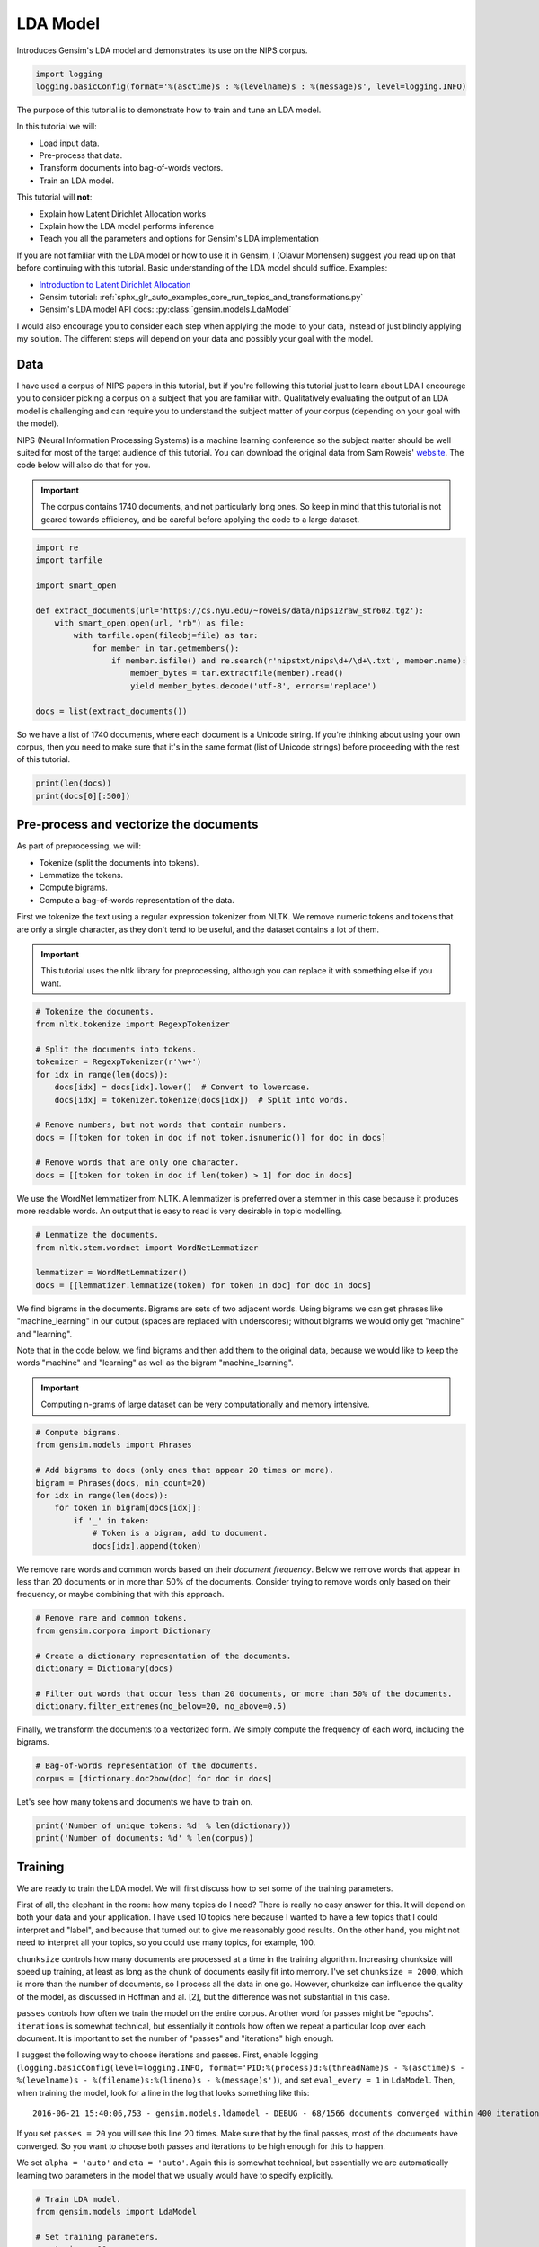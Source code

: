 
.. DO NOT EDIT.
.. THIS FILE WAS AUTOMATICALLY GENERATED BY SPHINX-GALLERY.
.. TO MAKE CHANGES, EDIT THE SOURCE PYTHON FILE:
.. "auto_examples/tutorials/run_lda.py"
.. LINE NUMBERS ARE GIVEN BELOW.

.. only:: html

    .. note::
        :class: sphx-glr-download-link-note

        Click :ref:`here <sphx_glr_download_auto_examples_tutorials_run_lda.py>`
        to download the full example code

.. rst-class:: sphx-glr-example-title

.. _sphx_glr_auto_examples_tutorials_run_lda.py:


LDA Model
=========

Introduces Gensim's LDA model and demonstrates its use on the NIPS corpus.

.. GENERATED FROM PYTHON SOURCE LINES 8-12

.. code-block:: default


    import logging
    logging.basicConfig(format='%(asctime)s : %(levelname)s : %(message)s', level=logging.INFO)








.. GENERATED FROM PYTHON SOURCE LINES 13-60

The purpose of this tutorial is to demonstrate how to train and tune an LDA model.

In this tutorial we will:

* Load input data.
* Pre-process that data.
* Transform documents into bag-of-words vectors.
* Train an LDA model.

This tutorial will **not**:

* Explain how Latent Dirichlet Allocation works
* Explain how the LDA model performs inference
* Teach you all the parameters and options for Gensim's LDA implementation

If you are not familiar with the LDA model or how to use it in Gensim, I (Olavur Mortensen)
suggest you read up on that before continuing with this tutorial. Basic
understanding of the LDA model should suffice. Examples:

* `Introduction to Latent Dirichlet Allocation <http://blog.echen.me/2011/08/22/introduction-to-latent-dirichlet-allocation>`_
* Gensim tutorial: :ref:`sphx_glr_auto_examples_core_run_topics_and_transformations.py`
* Gensim's LDA model API docs: :py:class:`gensim.models.LdaModel`

I would also encourage you to consider each step when applying the model to
your data, instead of just blindly applying my solution. The different steps
will depend on your data and possibly your goal with the model.

Data
----

I have used a corpus of NIPS papers in this tutorial, but if you're following
this tutorial just to learn about LDA I encourage you to consider picking a
corpus on a subject that you are familiar with. Qualitatively evaluating the
output of an LDA model is challenging and can require you to understand the
subject matter of your corpus (depending on your goal with the model).

NIPS (Neural Information Processing Systems) is a machine learning conference
so the subject matter should be well suited for most of the target audience
of this tutorial.  You can download the original data from Sam Roweis'
`website <http://www.cs.nyu.edu/~roweis/data.html>`_.  The code below will
also do that for you.

.. Important::
    The corpus contains 1740 documents, and not particularly long ones.
    So keep in mind that this tutorial is not geared towards efficiency, and be
    careful before applying the code to a large dataset.


.. GENERATED FROM PYTHON SOURCE LINES 60-78

.. code-block:: default


    import re
    import tarfile

    import smart_open

    def extract_documents(url='https://cs.nyu.edu/~roweis/data/nips12raw_str602.tgz'):
        with smart_open.open(url, "rb") as file:
            with tarfile.open(fileobj=file) as tar:
                for member in tar.getmembers():
                    if member.isfile() and re.search(r'nipstxt/nips\d+/\d+\.txt', member.name):
                        member_bytes = tar.extractfile(member).read()
                        yield member_bytes.decode('utf-8', errors='replace')

    docs = list(extract_documents())








.. GENERATED FROM PYTHON SOURCE LINES 79-84

So we have a list of 1740 documents, where each document is a Unicode string.
If you're thinking about using your own corpus, then you need to make sure
that it's in the same format (list of Unicode strings) before proceeding
with the rest of this tutorial.


.. GENERATED FROM PYTHON SOURCE LINES 84-87

.. code-block:: default

    print(len(docs))
    print(docs[0][:500])





.. rst-class:: sphx-glr-script-out

 Out:

 .. code-block:: none

    1740
    387 
    Neural Net and Traditional Classifiers  
    William Y. Huang and Richard P. Lippmann 
    MIT Lincoln Laboratory 
    Lexington, MA 02173, USA 
    Abstract
    Previous work on nets with continuous-valued inputs led to generative 
    procedures to construct convex decision regions with two-layer percepttons (one hidden 
    layer) and arbitrary decision regions with three-layer percepttons (two hidden layers). 
    Here we demonstrate that two-layer perceptton classifiers trained with back propagation 
    can form both c




.. GENERATED FROM PYTHON SOURCE LINES 88-107

Pre-process and vectorize the documents
---------------------------------------

As part of preprocessing, we will:

* Tokenize (split the documents into tokens).
* Lemmatize the tokens.
* Compute bigrams.
* Compute a bag-of-words representation of the data.

First we tokenize the text using a regular expression tokenizer from NLTK. We
remove numeric tokens and tokens that are only a single character, as they
don't tend to be useful, and the dataset contains a lot of them.

.. Important::

   This tutorial uses the nltk library for preprocessing, although you can
   replace it with something else if you want.


.. GENERATED FROM PYTHON SOURCE LINES 107-123

.. code-block:: default


    # Tokenize the documents.
    from nltk.tokenize import RegexpTokenizer

    # Split the documents into tokens.
    tokenizer = RegexpTokenizer(r'\w+')
    for idx in range(len(docs)):
        docs[idx] = docs[idx].lower()  # Convert to lowercase.
        docs[idx] = tokenizer.tokenize(docs[idx])  # Split into words.

    # Remove numbers, but not words that contain numbers.
    docs = [[token for token in doc if not token.isnumeric()] for doc in docs]

    # Remove words that are only one character.
    docs = [[token for token in doc if len(token) > 1] for doc in docs]





.. rst-class:: sphx-glr-script-out

 Out:

 .. code-block:: none

    /home/jonaschn/.pyenv/versions/anaconda3-5.3.1/lib/python3.7/site-packages/sklearn/feature_extraction/image.py:167: DeprecationWarning: `np.int` is a deprecated alias for the builtin `int`. To silence this warning, use `int` by itself. Doing this will not modify any behavior and is safe. When replacing `np.int`, you may wish to use e.g. `np.int64` or `np.int32` to specify the precision. If you wish to review your current use, check the release note link for additional information.
    Deprecated in NumPy 1.20; for more details and guidance: https://numpy.org/devdocs/release/1.20.0-notes.html#deprecations
      dtype=np.int):
    /home/jonaschn/.pyenv/versions/anaconda3-5.3.1/lib/python3.7/site-packages/sklearn/linear_model/least_angle.py:35: DeprecationWarning: `np.float` is a deprecated alias for the builtin `float`. To silence this warning, use `float` by itself. Doing this will not modify any behavior and is safe. If you specifically wanted the numpy scalar type, use `np.float64` here.
    Deprecated in NumPy 1.20; for more details and guidance: https://numpy.org/devdocs/release/1.20.0-notes.html#deprecations
      eps=np.finfo(np.float).eps,
    /home/jonaschn/.pyenv/versions/anaconda3-5.3.1/lib/python3.7/site-packages/sklearn/linear_model/least_angle.py:597: DeprecationWarning: `np.float` is a deprecated alias for the builtin `float`. To silence this warning, use `float` by itself. Doing this will not modify any behavior and is safe. If you specifically wanted the numpy scalar type, use `np.float64` here.
    Deprecated in NumPy 1.20; for more details and guidance: https://numpy.org/devdocs/release/1.20.0-notes.html#deprecations
      eps=np.finfo(np.float).eps, copy_X=True, fit_path=True,
    /home/jonaschn/.pyenv/versions/anaconda3-5.3.1/lib/python3.7/site-packages/sklearn/linear_model/least_angle.py:836: DeprecationWarning: `np.float` is a deprecated alias for the builtin `float`. To silence this warning, use `float` by itself. Doing this will not modify any behavior and is safe. If you specifically wanted the numpy scalar type, use `np.float64` here.
    Deprecated in NumPy 1.20; for more details and guidance: https://numpy.org/devdocs/release/1.20.0-notes.html#deprecations
      eps=np.finfo(np.float).eps, copy_X=True, fit_path=True,
    /home/jonaschn/.pyenv/versions/anaconda3-5.3.1/lib/python3.7/site-packages/sklearn/linear_model/least_angle.py:862: DeprecationWarning: `np.float` is a deprecated alias for the builtin `float`. To silence this warning, use `float` by itself. Doing this will not modify any behavior and is safe. If you specifically wanted the numpy scalar type, use `np.float64` here.
    Deprecated in NumPy 1.20; for more details and guidance: https://numpy.org/devdocs/release/1.20.0-notes.html#deprecations
      eps=np.finfo(np.float).eps, positive=False):
    /home/jonaschn/.pyenv/versions/anaconda3-5.3.1/lib/python3.7/site-packages/sklearn/linear_model/least_angle.py:1074: DeprecationWarning: `np.float` is a deprecated alias for the builtin `float`. To silence this warning, use `float` by itself. Doing this will not modify any behavior and is safe. If you specifically wanted the numpy scalar type, use `np.float64` here.
    Deprecated in NumPy 1.20; for more details and guidance: https://numpy.org/devdocs/release/1.20.0-notes.html#deprecations
      max_n_alphas=1000, n_jobs=1, eps=np.finfo(np.float).eps,
    /home/jonaschn/.pyenv/versions/anaconda3-5.3.1/lib/python3.7/site-packages/sklearn/linear_model/least_angle.py:1306: DeprecationWarning: `np.float` is a deprecated alias for the builtin `float`. To silence this warning, use `float` by itself. Doing this will not modify any behavior and is safe. If you specifically wanted the numpy scalar type, use `np.float64` here.
    Deprecated in NumPy 1.20; for more details and guidance: https://numpy.org/devdocs/release/1.20.0-notes.html#deprecations
      max_n_alphas=1000, n_jobs=1, eps=np.finfo(np.float).eps,
    /home/jonaschn/.pyenv/versions/anaconda3-5.3.1/lib/python3.7/site-packages/sklearn/linear_model/least_angle.py:1442: DeprecationWarning: `np.float` is a deprecated alias for the builtin `float`. To silence this warning, use `float` by itself. Doing this will not modify any behavior and is safe. If you specifically wanted the numpy scalar type, use `np.float64` here.
    Deprecated in NumPy 1.20; for more details and guidance: https://numpy.org/devdocs/release/1.20.0-notes.html#deprecations
      eps=np.finfo(np.float).eps, copy_X=True, positive=False):
    /home/jonaschn/.pyenv/versions/anaconda3-5.3.1/lib/python3.7/site-packages/sklearn/linear_model/randomized_l1.py:152: DeprecationWarning: `np.float` is a deprecated alias for the builtin `float`. To silence this warning, use `float` by itself. Doing this will not modify any behavior and is safe. If you specifically wanted the numpy scalar type, use `np.float64` here.
    Deprecated in NumPy 1.20; for more details and guidance: https://numpy.org/devdocs/release/1.20.0-notes.html#deprecations
      precompute=False, eps=np.finfo(np.float).eps,
    /home/jonaschn/.pyenv/versions/anaconda3-5.3.1/lib/python3.7/site-packages/sklearn/linear_model/randomized_l1.py:318: DeprecationWarning: `np.float` is a deprecated alias for the builtin `float`. To silence this warning, use `float` by itself. Doing this will not modify any behavior and is safe. If you specifically wanted the numpy scalar type, use `np.float64` here.
    Deprecated in NumPy 1.20; for more details and guidance: https://numpy.org/devdocs/release/1.20.0-notes.html#deprecations
      eps=np.finfo(np.float).eps, random_state=None,
    /home/jonaschn/.pyenv/versions/anaconda3-5.3.1/lib/python3.7/site-packages/sklearn/linear_model/randomized_l1.py:575: DeprecationWarning: `np.float` is a deprecated alias for the builtin `float`. To silence this warning, use `float` by itself. Doing this will not modify any behavior and is safe. If you specifically wanted the numpy scalar type, use `np.float64` here.
    Deprecated in NumPy 1.20; for more details and guidance: https://numpy.org/devdocs/release/1.20.0-notes.html#deprecations
      eps=4 * np.finfo(np.float).eps, n_jobs=1,




.. GENERATED FROM PYTHON SOURCE LINES 124-128

We use the WordNet lemmatizer from NLTK. A lemmatizer is preferred over a
stemmer in this case because it produces more readable words. An output that is
easy to read is very desirable in topic modelling.


.. GENERATED FROM PYTHON SOURCE LINES 128-135

.. code-block:: default


    # Lemmatize the documents.
    from nltk.stem.wordnet import WordNetLemmatizer

    lemmatizer = WordNetLemmatizer()
    docs = [[lemmatizer.lemmatize(token) for token in doc] for doc in docs]








.. GENERATED FROM PYTHON SOURCE LINES 136-149

We find bigrams in the documents. Bigrams are sets of two adjacent words.
Using bigrams we can get phrases like "machine_learning" in our output
(spaces are replaced with underscores); without bigrams we would only get
"machine" and "learning".

Note that in the code below, we find bigrams and then add them to the
original data, because we would like to keep the words "machine" and
"learning" as well as the bigram "machine_learning".

.. Important::
    Computing n-grams of large dataset can be very computationally
    and memory intensive.


.. GENERATED FROM PYTHON SOURCE LINES 149-162

.. code-block:: default



    # Compute bigrams.
    from gensim.models import Phrases

    # Add bigrams to docs (only ones that appear 20 times or more).
    bigram = Phrases(docs, min_count=20)
    for idx in range(len(docs)):
        for token in bigram[docs[idx]]:
            if '_' in token:
                # Token is a bigram, add to document.
                docs[idx].append(token)





.. rst-class:: sphx-glr-script-out

 Out:

 .. code-block:: none

    /home/jonaschn/Projects/gensim/gensim/similarities/__init__.py:11: UserWarning: The gensim.similarities.levenshtein submodule is disabled, because the optional Levenshtein package <https://pypi.org/project/python-Levenshtein/> is unavailable. Install Levenhstein (e.g. `pip install python-Levenshtein`) to suppress this warning.
      "The gensim.similarities.levenshtein submodule is disabled, because the optional "
    2021-03-19 14:09:53,817 : INFO : collecting all words and their counts
    2021-03-19 14:09:53,817 : INFO : PROGRESS: at sentence #0, processed 0 words and 0 word types
    2021-03-19 14:09:59,172 : INFO : collected 1120198 token types (unigram + bigrams) from a corpus of 4629808 words and 1740 sentences
    2021-03-19 14:09:59,172 : INFO : merged Phrases<1120198 vocab, min_count=20, threshold=10.0, max_vocab_size=40000000>
    2021-03-19 14:09:59,190 : INFO : Phrases lifecycle event {'msg': 'built Phrases<1120198 vocab, min_count=20, threshold=10.0, max_vocab_size=40000000> in 5.36s', 'datetime': '2021-03-19T14:09:59.189253', 'gensim': '4.0.0.rc1', 'python': '3.7.0 (default, Jun 28 2018, 13:15:42) \n[GCC 7.2.0]', 'platform': 'Linux-4.15.0-136-generic-x86_64-with-debian-buster-sid', 'event': 'created'}




.. GENERATED FROM PYTHON SOURCE LINES 163-168

We remove rare words and common words based on their *document frequency*.
Below we remove words that appear in less than 20 documents or in more than
50% of the documents. Consider trying to remove words only based on their
frequency, or maybe combining that with this approach.


.. GENERATED FROM PYTHON SOURCE LINES 168-178

.. code-block:: default


    # Remove rare and common tokens.
    from gensim.corpora import Dictionary

    # Create a dictionary representation of the documents.
    dictionary = Dictionary(docs)

    # Filter out words that occur less than 20 documents, or more than 50% of the documents.
    dictionary.filter_extremes(no_below=20, no_above=0.5)





.. rst-class:: sphx-glr-script-out

 Out:

 .. code-block:: none

    2021-03-19 14:10:07,280 : INFO : adding document #0 to Dictionary(0 unique tokens: [])
    2021-03-19 14:10:09,906 : INFO : built Dictionary(79429 unique tokens: ['1ooooo', '1st', '25oo', '2o00', '4ooo']...) from 1740 documents (total 4953968 corpus positions)
    2021-03-19 14:10:09,906 : INFO : Dictionary lifecycle event {'msg': "built Dictionary(79429 unique tokens: ['1ooooo', '1st', '25oo', '2o00', '4ooo']...) from 1740 documents (total 4953968 corpus positions)", 'datetime': '2021-03-19T14:10:09.906597', 'gensim': '4.0.0.rc1', 'python': '3.7.0 (default, Jun 28 2018, 13:15:42) \n[GCC 7.2.0]', 'platform': 'Linux-4.15.0-136-generic-x86_64-with-debian-buster-sid', 'event': 'created'}
    2021-03-19 14:10:10,101 : INFO : discarding 70785 tokens: [('1ooooo', 1), ('25oo', 2), ('2o00', 6), ('4ooo', 2), ('64k', 6), ('a', 1740), ('aaditional', 1), ('above', 1114), ('abstract', 1740), ('acase', 1)]...
    2021-03-19 14:10:10,102 : INFO : keeping 8644 tokens which were in no less than 20 and no more than 870 (=50.0%) documents
    2021-03-19 14:10:10,128 : INFO : resulting dictionary: Dictionary(8644 unique tokens: ['1st', '5oo', '7th', 'a2', 'a_well']...)




.. GENERATED FROM PYTHON SOURCE LINES 179-182

Finally, we transform the documents to a vectorized form. We simply compute
the frequency of each word, including the bigrams.


.. GENERATED FROM PYTHON SOURCE LINES 182-186

.. code-block:: default


    # Bag-of-words representation of the documents.
    corpus = [dictionary.doc2bow(doc) for doc in docs]








.. GENERATED FROM PYTHON SOURCE LINES 187-189

Let's see how many tokens and documents we have to train on.


.. GENERATED FROM PYTHON SOURCE LINES 189-193

.. code-block:: default


    print('Number of unique tokens: %d' % len(dictionary))
    print('Number of documents: %d' % len(corpus))





.. rst-class:: sphx-glr-script-out

 Out:

 .. code-block:: none

    Number of unique tokens: 8644
    Number of documents: 1740




.. GENERATED FROM PYTHON SOURCE LINES 194-236

Training
--------

We are ready to train the LDA model. We will first discuss how to set some of
the training parameters.

First of all, the elephant in the room: how many topics do I need?
There is really no easy answer for this. It will depend on both your
data and your application. I have used 10 topics here because I wanted
to have a few topics that I could interpret and "label", and because that
turned out to give me reasonably good results. On the other hand, you might
not need to interpret all your topics, so you could use many topics,
for example, 100.

``chunksize`` controls how many documents are processed at a time in the
training algorithm. Increasing chunksize will speed up training, at least as
long as the chunk of documents easily fit into memory. I've set ``chunksize =
2000``, which is more than the number of documents, so I process all the
data in one go. However, chunksize can influence the quality of the model, as
discussed in Hoffman and al. [2], but the difference was not
substantial in this case.

``passes`` controls how often we train the model on the entire corpus.
Another word for passes might be "epochs". ``iterations`` is somewhat
technical, but essentially it controls how often we repeat a particular loop
over each document. It is important to set the number of "passes" and
"iterations" high enough.

I suggest the following way to choose iterations and passes. First, enable
logging (``logging.basicConfig(level=logging.INFO, format='PID:%(process)d:%(threadName)s -
%(asctime)s - %(levelname)s - %(filename)s:%(lineno)s - %(message)s')``), and set ``eval_every = 1``
in ``LdaModel``. Then, when training the model, look for a line in the log that
looks something like this::

   2016-06-21 15:40:06,753 - gensim.models.ldamodel - DEBUG - 68/1566 documents converged within 400 iterations

If you set ``passes = 20`` you will see this line 20 times. Make sure that by
the final passes, most of the documents have converged. So you want to choose
both passes and iterations to be high enough for this to happen.

We set ``alpha = 'auto'`` and ``eta = 'auto'``. Again this is somewhat
technical, but essentially we are automatically learning two parameters in
the model that we usually would have to specify explicitly.


.. GENERATED FROM PYTHON SOURCE LINES 236-264

.. code-block:: default



    # Train LDA model.
    from gensim.models import LdaModel

    # Set training parameters.
    num_topics = 10
    chunksize = 2000
    passes = 20
    iterations = 400
    eval_every = None  # Don't evaluate model perplexity, takes too much time.

    # Make an index to word dictionary.
    temp = dictionary[0]  # This is only to "load" the dictionary.
    id2word = dictionary.id2token

    model = LdaModel(
        corpus=corpus,
        id2word=id2word,
        chunksize=chunksize,
        alpha='auto',
        eta='auto',
        iterations=iterations,
        num_topics=num_topics,
        passes=passes,
        eval_every=eval_every
    )





.. rst-class:: sphx-glr-script-out

 Out:

 .. code-block:: none

    2021-03-19 14:10:12,273 : INFO : using autotuned alpha, starting with [0.1, 0.1, 0.1, 0.1, 0.1, 0.1, 0.1, 0.1, 0.1, 0.1]
    2021-03-19 14:10:12,278 : INFO : using serial LDA version on this node
    2021-03-19 14:10:12,478 : INFO : running online (multi-pass) LDA training, 10 topics, 20 passes over the supplied corpus of 1740 documents, updating model once every 1740 documents, evaluating perplexity every 0 documents, iterating 400x with a convergence threshold of 0.001000
    2021-03-19 14:10:12,482 : INFO : PROGRESS: pass 0, at document #1740/1740
    2021-03-19 14:10:27,000 : INFO : optimized alpha [0.06386429, 0.07352975, 0.10417274, 0.09618805, 0.09326739, 0.07658379, 0.05232423, 0.09257348, 0.05156824, 0.064680815]
    2021-03-19 14:10:27,050 : INFO : topic #8 (0.052): 0.004*"layer" + 0.004*"action" + 0.003*"generalization" + 0.003*"image" + 0.002*"dynamic" + 0.002*"sample" + 0.002*"optimal" + 0.002*"matrix" + 0.002*"net" + 0.002*"classifier"
    2021-03-19 14:10:27,051 : INFO : topic #6 (0.052): 0.006*"image" + 0.005*"hidden" + 0.004*"recognition" + 0.003*"component" + 0.003*"field" + 0.003*"dynamic" + 0.002*"map" + 0.002*"solution" + 0.002*"net" + 0.002*"generalization"
    2021-03-19 14:10:27,051 : INFO : topic #4 (0.093): 0.004*"class" + 0.003*"rule" + 0.003*"hidden" + 0.003*"neuron" + 0.003*"layer" + 0.003*"field" + 0.002*"noise" + 0.002*"net" + 0.002*"image" + 0.002*"node"
    2021-03-19 14:10:27,051 : INFO : topic #3 (0.096): 0.006*"image" + 0.003*"gaussian" + 0.003*"layer" + 0.003*"neuron" + 0.003*"field" + 0.003*"matrix" + 0.003*"circuit" + 0.003*"class" + 0.002*"threshold" + 0.002*"recognition"
    2021-03-19 14:10:27,051 : INFO : topic #2 (0.104): 0.005*"neuron" + 0.004*"image" + 0.004*"control" + 0.004*"layer" + 0.004*"hidden" + 0.003*"recognition" + 0.003*"object" + 0.003*"signal" + 0.003*"response" + 0.003*"class"
    2021-03-19 14:10:27,051 : INFO : topic diff=1.190941, rho=1.000000
    2021-03-19 14:10:27,063 : INFO : PROGRESS: pass 1, at document #1740/1740
    2021-03-19 14:10:36,200 : INFO : optimized alpha [0.05691391, 0.05848132, 0.0764488, 0.07592632, 0.07411411, 0.06465285, 0.046124753, 0.06826302, 0.043833494, 0.05291034]
    2021-03-19 14:10:36,207 : INFO : topic #8 (0.044): 0.007*"action" + 0.004*"robot" + 0.004*"control" + 0.003*"optimal" + 0.003*"policy" + 0.003*"reinforcement" + 0.003*"generalization" + 0.003*"dynamic" + 0.003*"layer" + 0.003*"trajectory"
    2021-03-19 14:10:36,207 : INFO : topic #6 (0.046): 0.007*"image" + 0.007*"hidden" + 0.005*"recognition" + 0.003*"hidden_unit" + 0.003*"energy" + 0.003*"component" + 0.003*"map" + 0.003*"generalization" + 0.003*"net" + 0.003*"layer"
    2021-03-19 14:10:36,207 : INFO : topic #4 (0.074): 0.005*"class" + 0.004*"rule" + 0.003*"hidden" + 0.003*"layer" + 0.003*"net" + 0.003*"classifier" + 0.002*"node" + 0.002*"word" + 0.002*"context" + 0.002*"architecture"
    2021-03-19 14:10:36,207 : INFO : topic #3 (0.076): 0.007*"image" + 0.004*"circuit" + 0.003*"layer" + 0.003*"field" + 0.003*"analog" + 0.003*"chip" + 0.003*"threshold" + 0.003*"gaussian" + 0.003*"class" + 0.003*"matrix"
    2021-03-19 14:10:36,208 : INFO : topic #2 (0.076): 0.005*"control" + 0.005*"recognition" + 0.005*"image" + 0.005*"object" + 0.004*"speech" + 0.004*"layer" + 0.004*"signal" + 0.004*"neuron" + 0.004*"hidden" + 0.003*"word"
    2021-03-19 14:10:36,208 : INFO : topic diff=0.297702, rho=0.577350
    2021-03-19 14:10:36,218 : INFO : PROGRESS: pass 2, at document #1740/1740
    2021-03-19 14:10:43,026 : INFO : optimized alpha [0.05407287, 0.051192053, 0.06480061, 0.06461501, 0.06359977, 0.05890888, 0.042885136, 0.056735355, 0.039943077, 0.04743726]
    2021-03-19 14:10:43,033 : INFO : topic #8 (0.040): 0.008*"action" + 0.006*"control" + 0.005*"robot" + 0.005*"reinforcement" + 0.005*"policy" + 0.004*"optimal" + 0.004*"dynamic" + 0.003*"trajectory" + 0.003*"reinforcement_learning" + 0.003*"controller"
    2021-03-19 14:10:43,033 : INFO : topic #6 (0.043): 0.008*"image" + 0.008*"hidden" + 0.005*"recognition" + 0.004*"hidden_unit" + 0.003*"energy" + 0.003*"layer" + 0.003*"net" + 0.003*"generalization" + 0.003*"map" + 0.003*"solution"
    2021-03-19 14:10:43,034 : INFO : topic #4 (0.064): 0.005*"class" + 0.004*"rule" + 0.004*"hidden" + 0.004*"layer" + 0.003*"net" + 0.003*"classifier" + 0.003*"node" + 0.003*"word" + 0.003*"context" + 0.002*"architecture"
    2021-03-19 14:10:43,034 : INFO : topic #3 (0.065): 0.008*"image" + 0.004*"circuit" + 0.004*"chip" + 0.004*"analog" + 0.004*"threshold" + 0.004*"layer" + 0.003*"field" + 0.003*"node" + 0.003*"class" + 0.003*"net"
    2021-03-19 14:10:43,034 : INFO : topic #2 (0.065): 0.006*"recognition" + 0.006*"speech" + 0.005*"control" + 0.005*"object" + 0.005*"image" + 0.005*"layer" + 0.005*"signal" + 0.004*"word" + 0.004*"hidden" + 0.003*"classification"
    2021-03-19 14:10:43,034 : INFO : topic diff=0.256329, rho=0.500000
    2021-03-19 14:10:43,044 : INFO : PROGRESS: pass 3, at document #1740/1740
    2021-03-19 14:10:48,846 : INFO : optimized alpha [0.053115886, 0.046841364, 0.05838778, 0.05814584, 0.05758646, 0.05547897, 0.040862918, 0.05055692, 0.037515096, 0.044183854]
    2021-03-19 14:10:48,853 : INFO : topic #8 (0.038): 0.010*"action" + 0.008*"control" + 0.006*"reinforcement" + 0.006*"robot" + 0.005*"policy" + 0.005*"optimal" + 0.004*"controller" + 0.004*"dynamic" + 0.004*"reinforcement_learning" + 0.004*"trajectory"
    2021-03-19 14:10:48,853 : INFO : topic #6 (0.041): 0.009*"hidden" + 0.008*"image" + 0.006*"recognition" + 0.004*"hidden_unit" + 0.004*"layer" + 0.004*"energy" + 0.003*"net" + 0.003*"generalization" + 0.003*"field" + 0.003*"map"
    2021-03-19 14:10:48,853 : INFO : topic #4 (0.058): 0.005*"class" + 0.005*"hidden" + 0.004*"rule" + 0.004*"layer" + 0.004*"net" + 0.004*"classifier" + 0.003*"node" + 0.003*"propagation" + 0.003*"architecture" + 0.003*"context"
    2021-03-19 14:10:48,854 : INFO : topic #3 (0.058): 0.009*"image" + 0.005*"chip" + 0.005*"circuit" + 0.005*"analog" + 0.004*"threshold" + 0.004*"layer" + 0.003*"field" + 0.003*"bit" + 0.003*"node" + 0.003*"net"
    2021-03-19 14:10:48,854 : INFO : topic #2 (0.058): 0.007*"recognition" + 0.007*"speech" + 0.006*"object" + 0.006*"image" + 0.005*"word" + 0.005*"layer" + 0.005*"control" + 0.005*"signal" + 0.004*"hidden" + 0.003*"face"
    2021-03-19 14:10:48,854 : INFO : topic diff=0.230126, rho=0.447214
    2021-03-19 14:10:48,864 : INFO : PROGRESS: pass 4, at document #1740/1740
    2021-03-19 14:10:54,097 : INFO : optimized alpha [0.052869715, 0.044183813, 0.0546517, 0.054109406, 0.053801704, 0.053375203, 0.0394719, 0.04672288, 0.035995413, 0.04192354]
    2021-03-19 14:10:54,105 : INFO : topic #8 (0.036): 0.010*"action" + 0.010*"control" + 0.007*"reinforcement" + 0.006*"robot" + 0.006*"policy" + 0.005*"optimal" + 0.005*"controller" + 0.005*"dynamic" + 0.004*"reinforcement_learning" + 0.004*"trajectory"
    2021-03-19 14:10:54,105 : INFO : topic #6 (0.039): 0.009*"hidden" + 0.008*"image" + 0.006*"recognition" + 0.005*"hidden_unit" + 0.004*"layer" + 0.004*"energy" + 0.003*"net" + 0.003*"digit" + 0.003*"field" + 0.003*"generalization"
    2021-03-19 14:10:54,105 : INFO : topic #4 (0.054): 0.005*"class" + 0.005*"hidden" + 0.005*"rule" + 0.005*"net" + 0.005*"layer" + 0.004*"classifier" + 0.004*"node" + 0.003*"propagation" + 0.003*"architecture" + 0.003*"sequence"
    2021-03-19 14:10:54,106 : INFO : topic #3 (0.054): 0.009*"image" + 0.006*"chip" + 0.006*"circuit" + 0.006*"analog" + 0.004*"threshold" + 0.004*"layer" + 0.003*"field" + 0.003*"bit" + 0.003*"node" + 0.003*"net"
    2021-03-19 14:10:54,106 : INFO : topic #2 (0.055): 0.008*"recognition" + 0.008*"speech" + 0.007*"object" + 0.006*"word" + 0.006*"image" + 0.005*"layer" + 0.005*"signal" + 0.005*"control" + 0.004*"hidden" + 0.004*"face"
    2021-03-19 14:10:54,106 : INFO : topic diff=0.214075, rho=0.408248
    2021-03-19 14:10:54,116 : INFO : PROGRESS: pass 5, at document #1740/1740
    2021-03-19 14:10:59,195 : INFO : optimized alpha [0.05290075, 0.042460088, 0.052235015, 0.051339325, 0.05138389, 0.05190376, 0.038578223, 0.044312876, 0.035001513, 0.040355477]
    2021-03-19 14:10:59,202 : INFO : topic #8 (0.035): 0.011*"control" + 0.011*"action" + 0.007*"reinforcement" + 0.006*"policy" + 0.006*"robot" + 0.005*"controller" + 0.005*"optimal" + 0.005*"dynamic" + 0.005*"reinforcement_learning" + 0.005*"trajectory"
    2021-03-19 14:10:59,202 : INFO : topic #6 (0.039): 0.010*"hidden" + 0.008*"image" + 0.006*"recognition" + 0.005*"hidden_unit" + 0.005*"layer" + 0.004*"energy" + 0.004*"digit" + 0.004*"character" + 0.004*"net" + 0.003*"field"
    2021-03-19 14:10:59,203 : INFO : topic #5 (0.052): 0.021*"neuron" + 0.012*"cell" + 0.007*"response" + 0.007*"spike" + 0.006*"synaptic" + 0.006*"stimulus" + 0.005*"activity" + 0.005*"firing" + 0.005*"signal" + 0.004*"memory"
    2021-03-19 14:10:59,203 : INFO : topic #2 (0.052): 0.009*"recognition" + 0.008*"speech" + 0.007*"object" + 0.007*"word" + 0.006*"image" + 0.006*"signal" + 0.005*"layer" + 0.004*"hidden" + 0.004*"control" + 0.004*"face"
    2021-03-19 14:10:59,203 : INFO : topic #0 (0.053): 0.005*"gaussian" + 0.005*"noise" + 0.005*"matrix" + 0.005*"hidden" + 0.004*"approximation" + 0.004*"sample" + 0.004*"estimate" + 0.004*"variance" + 0.004*"bayesian" + 0.003*"prior"
    2021-03-19 14:10:59,203 : INFO : topic diff=0.202368, rho=0.377964
    2021-03-19 14:10:59,214 : INFO : PROGRESS: pass 6, at document #1740/1740
    2021-03-19 14:11:04,013 : INFO : optimized alpha [0.053310633, 0.041254587, 0.050613035, 0.04936813, 0.049790192, 0.05083673, 0.038025398, 0.042830754, 0.034370847, 0.039269455]
    2021-03-19 14:11:04,020 : INFO : topic #8 (0.034): 0.012*"control" + 0.011*"action" + 0.008*"reinforcement" + 0.007*"policy" + 0.006*"robot" + 0.006*"controller" + 0.005*"optimal" + 0.005*"dynamic" + 0.005*"trajectory" + 0.005*"reinforcement_learning"
    2021-03-19 14:11:04,020 : INFO : topic #6 (0.038): 0.010*"hidden" + 0.009*"image" + 0.006*"recognition" + 0.005*"hidden_unit" + 0.005*"layer" + 0.004*"energy" + 0.004*"character" + 0.004*"digit" + 0.004*"net" + 0.004*"field"
    2021-03-19 14:11:04,021 : INFO : topic #2 (0.051): 0.010*"recognition" + 0.009*"speech" + 0.007*"word" + 0.007*"object" + 0.007*"image" + 0.006*"signal" + 0.006*"layer" + 0.004*"hidden" + 0.004*"face" + 0.004*"classification"
    2021-03-19 14:11:04,021 : INFO : topic #5 (0.051): 0.021*"neuron" + 0.012*"cell" + 0.007*"response" + 0.007*"spike" + 0.006*"synaptic" + 0.006*"stimulus" + 0.006*"activity" + 0.005*"firing" + 0.005*"signal" + 0.004*"frequency"
    2021-03-19 14:11:04,021 : INFO : topic #0 (0.053): 0.006*"gaussian" + 0.005*"noise" + 0.005*"matrix" + 0.005*"hidden" + 0.004*"approximation" + 0.004*"estimate" + 0.004*"sample" + 0.004*"bayesian" + 0.004*"variance" + 0.004*"prior"
    2021-03-19 14:11:04,021 : INFO : topic diff=0.192693, rho=0.353553
    2021-03-19 14:11:04,032 : INFO : PROGRESS: pass 7, at document #1740/1740
    2021-03-19 14:11:08,718 : INFO : optimized alpha [0.053891532, 0.040544394, 0.049499568, 0.047873296, 0.04881682, 0.0500006, 0.037689965, 0.04181969, 0.03393164, 0.038607482]
    2021-03-19 14:11:08,725 : INFO : topic #8 (0.034): 0.013*"control" + 0.012*"action" + 0.008*"reinforcement" + 0.007*"policy" + 0.006*"robot" + 0.006*"controller" + 0.005*"dynamic" + 0.005*"optimal" + 0.005*"trajectory" + 0.005*"reinforcement_learning"
    2021-03-19 14:11:08,725 : INFO : topic #6 (0.038): 0.010*"hidden" + 0.009*"image" + 0.006*"recognition" + 0.005*"layer" + 0.005*"hidden_unit" + 0.005*"character" + 0.004*"energy" + 0.004*"digit" + 0.004*"net" + 0.004*"field"
    2021-03-19 14:11:08,726 : INFO : topic #2 (0.049): 0.011*"recognition" + 0.009*"speech" + 0.008*"word" + 0.007*"object" + 0.007*"image" + 0.006*"signal" + 0.006*"layer" + 0.004*"face" + 0.004*"hidden" + 0.004*"classification"
    2021-03-19 14:11:08,726 : INFO : topic #5 (0.050): 0.022*"neuron" + 0.012*"cell" + 0.007*"response" + 0.007*"spike" + 0.007*"synaptic" + 0.006*"stimulus" + 0.006*"activity" + 0.005*"firing" + 0.005*"signal" + 0.005*"frequency"
    2021-03-19 14:11:08,726 : INFO : topic #0 (0.054): 0.006*"gaussian" + 0.005*"noise" + 0.005*"matrix" + 0.004*"approximation" + 0.004*"hidden" + 0.004*"estimate" + 0.004*"sample" + 0.004*"bayesian" + 0.004*"variance" + 0.004*"prior"
    2021-03-19 14:11:08,726 : INFO : topic diff=0.183651, rho=0.333333
    2021-03-19 14:11:08,737 : INFO : PROGRESS: pass 8, at document #1740/1740
    2021-03-19 14:11:13,510 : INFO : optimized alpha [0.0545965, 0.040113404, 0.048812777, 0.0467447, 0.048271947, 0.049433745, 0.03755086, 0.04124074, 0.033623673, 0.038269136]
    2021-03-19 14:11:13,518 : INFO : topic #8 (0.034): 0.014*"control" + 0.012*"action" + 0.008*"reinforcement" + 0.007*"policy" + 0.006*"controller" + 0.006*"robot" + 0.006*"dynamic" + 0.006*"optimal" + 0.005*"trajectory" + 0.005*"reinforcement_learning"
    2021-03-19 14:11:13,518 : INFO : topic #6 (0.038): 0.010*"hidden" + 0.009*"image" + 0.006*"recognition" + 0.005*"layer" + 0.005*"hidden_unit" + 0.005*"character" + 0.004*"energy" + 0.004*"digit" + 0.004*"net" + 0.004*"field"
    2021-03-19 14:11:13,518 : INFO : topic #2 (0.049): 0.011*"recognition" + 0.009*"speech" + 0.008*"word" + 0.008*"object" + 0.007*"image" + 0.006*"signal" + 0.006*"layer" + 0.004*"face" + 0.004*"classification" + 0.004*"hidden"
    2021-03-19 14:11:13,518 : INFO : topic #5 (0.049): 0.022*"neuron" + 0.013*"cell" + 0.008*"response" + 0.007*"spike" + 0.007*"synaptic" + 0.006*"stimulus" + 0.006*"activity" + 0.006*"firing" + 0.005*"signal" + 0.005*"frequency"
    2021-03-19 14:11:13,519 : INFO : topic #0 (0.055): 0.006*"gaussian" + 0.005*"noise" + 0.005*"matrix" + 0.004*"approximation" + 0.004*"estimate" + 0.004*"hidden" + 0.004*"sample" + 0.004*"bayesian" + 0.004*"likelihood" + 0.004*"variance"
    2021-03-19 14:11:13,519 : INFO : topic diff=0.175043, rho=0.316228
    2021-03-19 14:11:13,530 : INFO : PROGRESS: pass 9, at document #1740/1740
    2021-03-19 14:11:18,487 : INFO : optimized alpha [0.055368014, 0.039957594, 0.048399936, 0.045934383, 0.04802085, 0.049097233, 0.037513737, 0.040929828, 0.0334422, 0.038141657]
    2021-03-19 14:11:18,495 : INFO : topic #8 (0.033): 0.014*"control" + 0.012*"action" + 0.008*"reinforcement" + 0.007*"policy" + 0.006*"controller" + 0.006*"robot" + 0.006*"dynamic" + 0.006*"optimal" + 0.005*"trajectory" + 0.005*"reinforcement_learning"
    2021-03-19 14:11:18,495 : INFO : topic #6 (0.038): 0.010*"hidden" + 0.009*"image" + 0.006*"layer" + 0.006*"recognition" + 0.005*"character" + 0.005*"hidden_unit" + 0.004*"digit" + 0.004*"energy" + 0.004*"field" + 0.004*"net"
    2021-03-19 14:11:18,496 : INFO : topic #2 (0.048): 0.012*"recognition" + 0.010*"speech" + 0.009*"word" + 0.008*"image" + 0.008*"object" + 0.006*"signal" + 0.006*"layer" + 0.004*"face" + 0.004*"classification" + 0.004*"trained"
    2021-03-19 14:11:18,496 : INFO : topic #5 (0.049): 0.022*"neuron" + 0.013*"cell" + 0.008*"spike" + 0.008*"response" + 0.007*"synaptic" + 0.006*"stimulus" + 0.006*"activity" + 0.006*"firing" + 0.005*"signal" + 0.005*"frequency"
    2021-03-19 14:11:18,496 : INFO : topic #0 (0.055): 0.006*"gaussian" + 0.005*"noise" + 0.005*"matrix" + 0.005*"estimate" + 0.005*"approximation" + 0.004*"hidden" + 0.004*"sample" + 0.004*"bayesian" + 0.004*"likelihood" + 0.004*"prior"
    2021-03-19 14:11:18,496 : INFO : topic diff=0.166410, rho=0.301511
    2021-03-19 14:11:18,507 : INFO : PROGRESS: pass 10, at document #1740/1740
    2021-03-19 14:11:23,641 : INFO : optimized alpha [0.056234606, 0.039904997, 0.04814231, 0.045396697, 0.048054837, 0.048870783, 0.037563145, 0.04080154, 0.03336996, 0.03815883]
    2021-03-19 14:11:23,650 : INFO : topic #8 (0.033): 0.015*"control" + 0.012*"action" + 0.008*"reinforcement" + 0.008*"policy" + 0.007*"controller" + 0.006*"robot" + 0.006*"dynamic" + 0.006*"optimal" + 0.005*"trajectory" + 0.005*"reinforcement_learning"
    2021-03-19 14:11:23,651 : INFO : topic #6 (0.038): 0.010*"hidden" + 0.009*"image" + 0.006*"layer" + 0.006*"character" + 0.005*"recognition" + 0.005*"hidden_unit" + 0.004*"digit" + 0.004*"energy" + 0.004*"field" + 0.004*"net"
    2021-03-19 14:11:23,651 : INFO : topic #2 (0.048): 0.012*"recognition" + 0.010*"speech" + 0.009*"word" + 0.008*"image" + 0.008*"object" + 0.006*"signal" + 0.006*"layer" + 0.005*"face" + 0.004*"classification" + 0.004*"trained"
    2021-03-19 14:11:23,651 : INFO : topic #5 (0.049): 0.023*"neuron" + 0.013*"cell" + 0.008*"spike" + 0.008*"response" + 0.007*"synaptic" + 0.006*"activity" + 0.006*"stimulus" + 0.006*"firing" + 0.005*"signal" + 0.005*"frequency"
    2021-03-19 14:11:23,651 : INFO : topic #0 (0.056): 0.006*"gaussian" + 0.005*"noise" + 0.005*"estimate" + 0.005*"matrix" + 0.005*"approximation" + 0.004*"bayesian" + 0.004*"likelihood" + 0.004*"sample" + 0.004*"hidden" + 0.004*"prior"
    2021-03-19 14:11:23,651 : INFO : topic diff=0.157726, rho=0.288675
    2021-03-19 14:11:23,663 : INFO : PROGRESS: pass 11, at document #1740/1740
    2021-03-19 14:11:28,247 : INFO : optimized alpha [0.05706192, 0.039978355, 0.04797657, 0.044978894, 0.048209604, 0.048704833, 0.03767563, 0.04074631, 0.033347335, 0.038310345]
    2021-03-19 14:11:28,255 : INFO : topic #8 (0.033): 0.015*"control" + 0.012*"action" + 0.008*"reinforcement" + 0.008*"policy" + 0.007*"controller" + 0.006*"robot" + 0.006*"dynamic" + 0.006*"optimal" + 0.006*"trajectory" + 0.005*"reinforcement_learning"
    2021-03-19 14:11:28,256 : INFO : topic #6 (0.038): 0.010*"hidden" + 0.009*"image" + 0.006*"layer" + 0.006*"character" + 0.005*"recognition" + 0.005*"hidden_unit" + 0.004*"digit" + 0.004*"energy" + 0.004*"field" + 0.004*"net"
    2021-03-19 14:11:28,256 : INFO : topic #4 (0.048): 0.008*"hidden" + 0.007*"net" + 0.006*"layer" + 0.006*"rule" + 0.005*"node" + 0.004*"classifier" + 0.004*"hidden_unit" + 0.004*"class" + 0.004*"propagation" + 0.004*"sequence"
    2021-03-19 14:11:28,256 : INFO : topic #5 (0.049): 0.023*"neuron" + 0.013*"cell" + 0.008*"spike" + 0.008*"response" + 0.007*"synaptic" + 0.006*"activity" + 0.006*"firing" + 0.006*"stimulus" + 0.005*"signal" + 0.005*"frequency"
    2021-03-19 14:11:28,256 : INFO : topic #0 (0.057): 0.006*"gaussian" + 0.006*"noise" + 0.005*"estimate" + 0.005*"matrix" + 0.005*"approximation" + 0.004*"likelihood" + 0.004*"bayesian" + 0.004*"prior" + 0.004*"sample" + 0.004*"hidden"
    2021-03-19 14:11:28,256 : INFO : topic diff=0.149091, rho=0.277350
    2021-03-19 14:11:28,268 : INFO : PROGRESS: pass 12, at document #1740/1740
    2021-03-19 14:11:32,844 : INFO : optimized alpha [0.057841934, 0.040147286, 0.047984846, 0.04466845, 0.048510514, 0.048608452, 0.037831437, 0.04078982, 0.03338453, 0.038538743]
    2021-03-19 14:11:32,852 : INFO : topic #8 (0.033): 0.015*"control" + 0.012*"action" + 0.008*"reinforcement" + 0.008*"policy" + 0.007*"controller" + 0.006*"dynamic" + 0.006*"robot" + 0.006*"optimal" + 0.006*"trajectory" + 0.005*"reinforcement_learning"
    2021-03-19 14:11:32,852 : INFO : topic #6 (0.038): 0.010*"hidden" + 0.009*"image" + 0.006*"layer" + 0.006*"character" + 0.005*"recognition" + 0.005*"hidden_unit" + 0.005*"digit" + 0.004*"energy" + 0.004*"attractor" + 0.004*"field"
    2021-03-19 14:11:32,853 : INFO : topic #4 (0.049): 0.008*"hidden" + 0.007*"net" + 0.006*"layer" + 0.006*"rule" + 0.005*"node" + 0.004*"hidden_unit" + 0.004*"classifier" + 0.004*"class" + 0.004*"propagation" + 0.004*"sequence"
    2021-03-19 14:11:32,853 : INFO : topic #5 (0.049): 0.023*"neuron" + 0.013*"cell" + 0.008*"spike" + 0.008*"response" + 0.007*"synaptic" + 0.006*"firing" + 0.006*"activity" + 0.006*"stimulus" + 0.005*"signal" + 0.005*"frequency"
    2021-03-19 14:11:32,853 : INFO : topic #0 (0.058): 0.006*"gaussian" + 0.006*"noise" + 0.005*"estimate" + 0.005*"approximation" + 0.005*"matrix" + 0.004*"likelihood" + 0.004*"bayesian" + 0.004*"prior" + 0.004*"variance" + 0.004*"sample"
    2021-03-19 14:11:32,853 : INFO : topic diff=0.140596, rho=0.267261
    2021-03-19 14:11:32,865 : INFO : PROGRESS: pass 13, at document #1740/1740
    2021-03-19 14:11:37,447 : INFO : optimized alpha [0.058551796, 0.040399875, 0.048106886, 0.044424307, 0.04896659, 0.04858641, 0.03804483, 0.040931225, 0.03344661, 0.038809597]
    2021-03-19 14:11:37,455 : INFO : topic #8 (0.033): 0.016*"control" + 0.013*"action" + 0.008*"policy" + 0.008*"reinforcement" + 0.007*"controller" + 0.006*"dynamic" + 0.006*"robot" + 0.006*"optimal" + 0.006*"trajectory" + 0.005*"reinforcement_learning"
    2021-03-19 14:11:37,455 : INFO : topic #6 (0.038): 0.010*"hidden" + 0.009*"image" + 0.006*"layer" + 0.006*"character" + 0.005*"hidden_unit" + 0.005*"recognition" + 0.005*"digit" + 0.004*"energy" + 0.004*"attractor" + 0.004*"field"
    2021-03-19 14:11:37,456 : INFO : topic #5 (0.049): 0.023*"neuron" + 0.013*"cell" + 0.008*"spike" + 0.008*"response" + 0.007*"synaptic" + 0.006*"firing" + 0.006*"activity" + 0.006*"stimulus" + 0.005*"signal" + 0.005*"frequency"
    2021-03-19 14:11:37,456 : INFO : topic #4 (0.049): 0.008*"hidden" + 0.007*"net" + 0.006*"layer" + 0.006*"rule" + 0.006*"node" + 0.005*"hidden_unit" + 0.004*"classifier" + 0.004*"class" + 0.004*"sequence" + 0.004*"propagation"
    2021-03-19 14:11:37,456 : INFO : topic #0 (0.059): 0.007*"gaussian" + 0.006*"noise" + 0.005*"estimate" + 0.005*"approximation" + 0.005*"matrix" + 0.005*"likelihood" + 0.004*"bayesian" + 0.004*"prior" + 0.004*"variance" + 0.004*"sample"
    2021-03-19 14:11:37,456 : INFO : topic diff=0.132327, rho=0.258199
    2021-03-19 14:11:37,467 : INFO : PROGRESS: pass 14, at document #1740/1740
    2021-03-19 14:11:41,536 : INFO : optimized alpha [0.05925279, 0.040705983, 0.04832607, 0.04427085, 0.049501013, 0.048644915, 0.038285527, 0.04113948, 0.03352695, 0.039150245]
    2021-03-19 14:11:41,544 : INFO : topic #8 (0.034): 0.016*"control" + 0.013*"action" + 0.009*"policy" + 0.008*"reinforcement" + 0.007*"controller" + 0.006*"dynamic" + 0.006*"robot" + 0.006*"optimal" + 0.006*"trajectory" + 0.005*"reinforcement_learning"
    2021-03-19 14:11:41,544 : INFO : topic #6 (0.038): 0.010*"hidden" + 0.009*"image" + 0.006*"character" + 0.006*"layer" + 0.005*"hidden_unit" + 0.005*"recognition" + 0.005*"digit" + 0.004*"energy" + 0.004*"attractor" + 0.004*"net"
    2021-03-19 14:11:41,544 : INFO : topic #5 (0.049): 0.023*"neuron" + 0.013*"cell" + 0.008*"spike" + 0.008*"response" + 0.007*"synaptic" + 0.006*"firing" + 0.006*"activity" + 0.006*"stimulus" + 0.005*"signal" + 0.005*"frequency"
    2021-03-19 14:11:41,545 : INFO : topic #4 (0.050): 0.008*"hidden" + 0.008*"net" + 0.006*"layer" + 0.006*"rule" + 0.006*"node" + 0.005*"hidden_unit" + 0.004*"sequence" + 0.004*"propagation" + 0.004*"architecture" + 0.004*"activation"
    2021-03-19 14:11:41,545 : INFO : topic #0 (0.059): 0.007*"gaussian" + 0.006*"noise" + 0.005*"estimate" + 0.005*"approximation" + 0.005*"likelihood" + 0.005*"matrix" + 0.004*"prior" + 0.004*"bayesian" + 0.004*"variance" + 0.004*"density"
    2021-03-19 14:11:41,545 : INFO : topic diff=0.124371, rho=0.250000
    2021-03-19 14:11:41,556 : INFO : PROGRESS: pass 15, at document #1740/1740
    2021-03-19 14:11:45,592 : INFO : optimized alpha [0.05994643, 0.041028578, 0.048593685, 0.04419364, 0.05009154, 0.048734292, 0.03856185, 0.041424613, 0.033627965, 0.039535556]
    2021-03-19 14:11:45,600 : INFO : topic #8 (0.034): 0.016*"control" + 0.013*"action" + 0.009*"policy" + 0.008*"reinforcement" + 0.007*"controller" + 0.007*"dynamic" + 0.006*"robot" + 0.006*"optimal" + 0.006*"trajectory" + 0.005*"reinforcement_learning"
    2021-03-19 14:11:45,600 : INFO : topic #6 (0.039): 0.010*"hidden" + 0.009*"image" + 0.006*"character" + 0.006*"layer" + 0.005*"hidden_unit" + 0.005*"recognition" + 0.005*"digit" + 0.004*"energy" + 0.004*"attractor" + 0.004*"dynamic"
    2021-03-19 14:11:45,600 : INFO : topic #5 (0.049): 0.023*"neuron" + 0.014*"cell" + 0.008*"spike" + 0.008*"response" + 0.008*"synaptic" + 0.006*"firing" + 0.006*"activity" + 0.006*"stimulus" + 0.005*"signal" + 0.005*"frequency"
    2021-03-19 14:11:45,600 : INFO : topic #4 (0.050): 0.008*"hidden" + 0.008*"net" + 0.007*"layer" + 0.006*"rule" + 0.006*"node" + 0.005*"hidden_unit" + 0.004*"sequence" + 0.004*"architecture" + 0.004*"propagation" + 0.004*"activation"
    2021-03-19 14:11:45,601 : INFO : topic #0 (0.060): 0.007*"gaussian" + 0.006*"noise" + 0.005*"estimate" + 0.005*"likelihood" + 0.005*"approximation" + 0.005*"matrix" + 0.004*"prior" + 0.004*"bayesian" + 0.004*"variance" + 0.004*"density"
    2021-03-19 14:11:45,601 : INFO : topic diff=0.116794, rho=0.242536
    2021-03-19 14:11:45,611 : INFO : PROGRESS: pass 16, at document #1740/1740
    2021-03-19 14:11:49,737 : INFO : optimized alpha [0.06068379, 0.041378528, 0.048856508, 0.0441432, 0.05072476, 0.0488511, 0.038870405, 0.041741073, 0.03375229, 0.039979585]
    2021-03-19 14:11:49,745 : INFO : topic #8 (0.034): 0.016*"control" + 0.013*"action" + 0.009*"policy" + 0.008*"reinforcement" + 0.007*"controller" + 0.007*"dynamic" + 0.006*"robot" + 0.006*"optimal" + 0.006*"trajectory" + 0.006*"reinforcement_learning"
    2021-03-19 14:11:49,745 : INFO : topic #6 (0.039): 0.010*"hidden" + 0.009*"image" + 0.006*"character" + 0.006*"layer" + 0.005*"hidden_unit" + 0.005*"recognition" + 0.005*"digit" + 0.004*"energy" + 0.004*"attractor" + 0.004*"dynamic"
    2021-03-19 14:11:49,745 : INFO : topic #5 (0.049): 0.023*"neuron" + 0.014*"cell" + 0.008*"spike" + 0.008*"response" + 0.008*"synaptic" + 0.006*"firing" + 0.006*"activity" + 0.006*"stimulus" + 0.006*"signal" + 0.005*"frequency"
    2021-03-19 14:11:49,746 : INFO : topic #4 (0.051): 0.008*"hidden" + 0.008*"net" + 0.007*"layer" + 0.006*"rule" + 0.006*"node" + 0.005*"hidden_unit" + 0.004*"sequence" + 0.004*"architecture" + 0.004*"activation" + 0.004*"propagation"
    2021-03-19 14:11:49,746 : INFO : topic #0 (0.061): 0.007*"gaussian" + 0.006*"noise" + 0.005*"estimate" + 0.005*"likelihood" + 0.005*"approximation" + 0.005*"prior" + 0.004*"bayesian" + 0.004*"matrix" + 0.004*"variance" + 0.004*"density"
    2021-03-19 14:11:49,746 : INFO : topic diff=0.109661, rho=0.235702
    2021-03-19 14:11:49,756 : INFO : PROGRESS: pass 17, at document #1740/1740
    2021-03-19 14:11:53,841 : INFO : optimized alpha [0.061406724, 0.04174132, 0.0491224, 0.044116188, 0.05141323, 0.049025778, 0.03920408, 0.04207979, 0.033907466, 0.04045379]
    2021-03-19 14:11:53,850 : INFO : topic #8 (0.034): 0.016*"control" + 0.013*"action" + 0.009*"policy" + 0.008*"reinforcement" + 0.007*"controller" + 0.007*"dynamic" + 0.006*"robot" + 0.006*"optimal" + 0.006*"trajectory" + 0.006*"reinforcement_learning"
    2021-03-19 14:11:53,850 : INFO : topic #6 (0.039): 0.010*"hidden" + 0.009*"image" + 0.007*"character" + 0.006*"layer" + 0.005*"hidden_unit" + 0.005*"recognition" + 0.005*"digit" + 0.004*"energy" + 0.004*"attractor" + 0.004*"dynamic"
    2021-03-19 14:11:53,850 : INFO : topic #2 (0.049): 0.014*"recognition" + 0.011*"speech" + 0.010*"word" + 0.010*"image" + 0.008*"object" + 0.006*"signal" + 0.005*"layer" + 0.005*"face" + 0.005*"classification" + 0.005*"trained"
    2021-03-19 14:11:53,851 : INFO : topic #4 (0.051): 0.009*"hidden" + 0.008*"net" + 0.007*"layer" + 0.006*"rule" + 0.006*"node" + 0.005*"hidden_unit" + 0.004*"architecture" + 0.004*"sequence" + 0.004*"activation" + 0.004*"propagation"
    2021-03-19 14:11:53,851 : INFO : topic #0 (0.061): 0.007*"gaussian" + 0.006*"noise" + 0.005*"estimate" + 0.005*"likelihood" + 0.005*"approximation" + 0.005*"prior" + 0.005*"bayesian" + 0.004*"matrix" + 0.004*"variance" + 0.004*"density"
    2021-03-19 14:11:53,851 : INFO : topic diff=0.102938, rho=0.229416
    2021-03-19 14:11:53,862 : INFO : PROGRESS: pass 18, at document #1740/1740
    2021-03-19 14:11:57,816 : INFO : optimized alpha [0.062154472, 0.042110436, 0.04939213, 0.044109803, 0.05212181, 0.049227104, 0.039544087, 0.04246847, 0.03410476, 0.040957462]
    2021-03-19 14:11:57,823 : INFO : topic #8 (0.034): 0.016*"control" + 0.013*"action" + 0.009*"policy" + 0.008*"reinforcement" + 0.007*"controller" + 0.007*"dynamic" + 0.006*"robot" + 0.006*"optimal" + 0.006*"trajectory" + 0.006*"reinforcement_learning"
    2021-03-19 14:11:57,824 : INFO : topic #6 (0.040): 0.010*"hidden" + 0.008*"image" + 0.007*"character" + 0.006*"layer" + 0.005*"hidden_unit" + 0.005*"recognition" + 0.005*"digit" + 0.004*"energy" + 0.004*"attractor" + 0.004*"dynamic"
    2021-03-19 14:11:57,824 : INFO : topic #2 (0.049): 0.014*"recognition" + 0.011*"speech" + 0.010*"word" + 0.010*"image" + 0.008*"object" + 0.006*"signal" + 0.005*"layer" + 0.005*"face" + 0.005*"classification" + 0.005*"trained"
    2021-03-19 14:11:57,824 : INFO : topic #4 (0.052): 0.009*"hidden" + 0.008*"net" + 0.007*"layer" + 0.006*"rule" + 0.006*"node" + 0.005*"hidden_unit" + 0.004*"architecture" + 0.004*"sequence" + 0.004*"activation" + 0.004*"propagation"
    2021-03-19 14:11:57,824 : INFO : topic #0 (0.062): 0.007*"gaussian" + 0.006*"noise" + 0.005*"estimate" + 0.005*"likelihood" + 0.005*"approximation" + 0.005*"prior" + 0.005*"bayesian" + 0.004*"matrix" + 0.004*"density" + 0.004*"variance"
    2021-03-19 14:11:57,825 : INFO : topic diff=0.096678, rho=0.223607
    2021-03-19 14:11:57,835 : INFO : PROGRESS: pass 19, at document #1740/1740
    2021-03-19 14:12:01,856 : INFO : optimized alpha [0.06292996, 0.04251684, 0.049703237, 0.044167582, 0.052860808, 0.049467582, 0.039925203, 0.042864826, 0.03433462, 0.0415304]
    2021-03-19 14:12:01,864 : INFO : topic #8 (0.034): 0.016*"control" + 0.013*"action" + 0.009*"policy" + 0.008*"reinforcement" + 0.007*"controller" + 0.007*"dynamic" + 0.006*"robot" + 0.006*"optimal" + 0.006*"trajectory" + 0.006*"reinforcement_learning"
    2021-03-19 14:12:01,864 : INFO : topic #6 (0.040): 0.010*"hidden" + 0.008*"image" + 0.007*"character" + 0.006*"layer" + 0.005*"hidden_unit" + 0.005*"recognition" + 0.005*"digit" + 0.004*"attractor" + 0.004*"energy" + 0.004*"dynamic"
    2021-03-19 14:12:01,864 : INFO : topic #2 (0.050): 0.014*"recognition" + 0.011*"speech" + 0.010*"word" + 0.010*"image" + 0.008*"object" + 0.006*"signal" + 0.005*"layer" + 0.005*"classification" + 0.005*"face" + 0.005*"trained"
    2021-03-19 14:12:01,865 : INFO : topic #4 (0.053): 0.009*"hidden" + 0.008*"net" + 0.007*"layer" + 0.006*"rule" + 0.006*"node" + 0.005*"hidden_unit" + 0.004*"architecture" + 0.004*"activation" + 0.004*"sequence" + 0.004*"propagation"
    2021-03-19 14:12:01,865 : INFO : topic #0 (0.063): 0.007*"gaussian" + 0.006*"noise" + 0.005*"estimate" + 0.005*"likelihood" + 0.005*"approximation" + 0.005*"prior" + 0.005*"bayesian" + 0.004*"density" + 0.004*"mixture" + 0.004*"variance"
    2021-03-19 14:12:01,865 : INFO : topic diff=0.090853, rho=0.218218
    2021-03-19 14:12:01,877 : INFO : LdaModel lifecycle event {'msg': 'trained LdaModel(num_terms=8644, num_topics=10, decay=0.5, chunksize=2000) in 109.40s', 'datetime': '2021-03-19T14:12:01.877604', 'gensim': '4.0.0.rc1', 'python': '3.7.0 (default, Jun 28 2018, 13:15:42) \n[GCC 7.2.0]', 'platform': 'Linux-4.15.0-136-generic-x86_64-with-debian-buster-sid', 'event': 'created'}




.. GENERATED FROM PYTHON SOURCE LINES 265-280

We can compute the topic coherence of each topic. Below we display the
average topic coherence and print the topics in order of topic coherence.

Note that we use the "Umass" topic coherence measure here (see
:py:func:`gensim.models.ldamodel.LdaModel.top_topics`), Gensim has recently
obtained an implementation of the "AKSW" topic coherence measure (see
accompanying blog post, http://rare-technologies.com/what-is-topic-coherence/).

If you are familiar with the subject of the articles in this dataset, you can
see that the topics below make a lot of sense. However, they are not without
flaws. We can see that there is substantial overlap between some topics,
others are hard to interpret, and most of them have at least some terms that
seem out of place. If you were able to do better, feel free to share your
methods on the blog at http://rare-technologies.com/lda-training-tips/ !


.. GENERATED FROM PYTHON SOURCE LINES 280-290

.. code-block:: default


    top_topics = model.top_topics(corpus)

    # Average topic coherence is the sum of topic coherences of all topics, divided by the number of topics.
    avg_topic_coherence = sum([t[1] for t in top_topics]) / num_topics
    print('Average topic coherence: %.4f.' % avg_topic_coherence)

    from pprint import pprint
    pprint(top_topics)





.. rst-class:: sphx-glr-script-out

 Out:

 .. code-block:: none

    2021-03-19 14:12:02,008 : INFO : CorpusAccumulator accumulated stats from 1000 documents
    Average topic coherence: -1.1072.
    [([(0.023360161, 'neuron'),
       (0.013864572, 'cell'),
       (0.0085508, 'spike'),
       (0.007835109, 'response'),
       (0.0077002184, 'synaptic'),
       (0.006420619, 'firing'),
       (0.0063291225, 'activity'),
       (0.005894408, 'stimulus'),
       (0.005635916, 'signal'),
       (0.005319338, 'frequency'),
       (0.0044079474, 'potential'),
       (0.0042212, 'connection'),
       (0.003969707, 'fig'),
       (0.0038775448, 'phase'),
       (0.0037467096, 'synapsis'),
       (0.0035546266, 'channel'),
       (0.0035464808, 'dynamic'),
       (0.0035111816, 'memory'),
       (0.003500412, 'simulation'),
       (0.0033668294, 'temporal')],
      -0.8843724877515563),
     ([(0.007043698, 'gaussian'),
       (0.0058810986, 'noise'),
       (0.005357382, 'estimate'),
       (0.005118217, 'likelihood'),
       (0.004725707, 'approximation'),
       (0.0047162576, 'prior'),
       (0.004589121, 'bayesian'),
       (0.0044163894, 'density'),
       (0.004383228, 'mixture'),
       (0.0043818722, 'variance'),
       (0.004343727, 'matrix'),
       (0.003920799, 'log'),
       (0.0039041233, 'sample'),
       (0.0038657538, 'posterior'),
       (0.0038494268, 'hidden'),
       (0.003747304, 'prediction'),
       (0.0035524433, 'generalization'),
       (0.003297515, 'em'),
       (0.0031830291, 'optimal'),
       (0.0029574349, 'estimation')],
      -0.9201121458749306),
     ([(0.013338742, 'visual'),
       (0.011440194, 'cell'),
       (0.010699649, 'field'),
       (0.009350259, 'image'),
       (0.008701173, 'motion'),
       (0.008576538, 'map'),
       (0.0077895345, 'direction'),
       (0.0073878667, 'orientation'),
       (0.006964441, 'eye'),
       (0.0066007036, 'response'),
       (0.0062312516, 'stimulus'),
       (0.006194355, 'spatial'),
       (0.0055934438, 'receptive'),
       (0.005137706, 'receptive_field'),
       (0.00512753, 'object'),
       (0.004664231, 'layer'),
       (0.0046304427, 'activity'),
       (0.0045092506, 'position'),
       (0.004168487, 'cortex'),
       (0.0040872716, 'location')],
      -0.9666086669197183),
     ([(0.009677556, 'hidden'),
       (0.008472348, 'image'),
       (0.0066851787, 'character'),
       (0.0064806826, 'layer'),
       (0.005060741, 'hidden_unit'),
       (0.004902215, 'recognition'),
       (0.004825573, 'digit'),
       (0.0043749292, 'attractor'),
       (0.0043325345, 'energy'),
       (0.00431843, 'dynamic'),
       (0.0038877935, 'matrix'),
       (0.003805258, 'net'),
       (0.003757226, 'field'),
       (0.0035065063, 'transformation'),
       (0.0034933372, 'dimensional'),
       (0.0034391459, 'distance'),
       (0.0031490896, 'gradient'),
       (0.0031419578, 'solution'),
       (0.002954112, 'map'),
       (0.0028736237, 'minimum')],
      -1.011100924928429),
     ([(0.010836434, 'circuit'),
       (0.009359381, 'chip'),
       (0.008903197, 'analog'),
       (0.00655248, 'neuron'),
       (0.006147317, 'threshold'),
       (0.0050505013, 'image'),
       (0.0048734145, 'bit'),
       (0.0048433533, 'voltage'),
       (0.004609887, 'memory'),
       (0.004231914, 'vlsi'),
       (0.0042090695, 'implementation'),
       (0.004113957, 'net'),
       (0.003907882, 'gate'),
       (0.0038376434, 'layer'),
       (0.0034949183, 'pp'),
       (0.003291277, 'element'),
       (0.0032199384, 'node'),
       (0.0030992834, 'signal'),
       (0.0029631325, 'design'),
       (0.0028471586, 'processor')],
      -1.0450720584710176),
     ([(0.008781833, 'hidden'),
       (0.008109003, 'net'),
       (0.0069496827, 'layer'),
       (0.006155399, 'rule'),
       (0.005891262, 'node'),
       (0.0051560537, 'hidden_unit'),
       (0.0041502067, 'architecture'),
       (0.0041317134, 'activation'),
       (0.0041251457, 'sequence'),
       (0.0040346556, 'propagation'),
       (0.0036248995, 'back'),
       (0.0035959794, 'recurrent'),
       (0.0031377305, 'class'),
       (0.0030542722, 'trained'),
       (0.0030384492, 'code'),
       (0.002923781, 'expert'),
       (0.0028879363, 'string'),
       (0.0027964872, 'learn'),
       (0.0027678378, 'table'),
       (0.0027654031, 'connection')],
      -1.122278491657109),
     ([(0.014161764, 'recognition'),
       (0.011104057, 'speech'),
       (0.010318562, 'word'),
       (0.010277273, 'image'),
       (0.00809512, 'object'),
       (0.0063050594, 'signal'),
       (0.0053472514, 'layer'),
       (0.005024713, 'classification'),
       (0.0050242324, 'face'),
       (0.004580911, 'trained'),
       (0.004409548, 'human'),
       (0.0043301815, 'context'),
       (0.0042581595, 'frame'),
       (0.0040203724, 'hidden'),
       (0.004008649, 'speaker'),
       (0.0035841789, 'class'),
       (0.0033736168, 'sequence'),
       (0.0032663026, 'hmm'),
       (0.0032505158, 'architecture'),
       (0.0031761383, 'view')],
      -1.1844643136695376),
     ([(0.0071913837, 'matrix'),
       (0.006639144, 'gradient'),
       (0.0058832015, 'kernel'),
       (0.0058791665, 'component'),
       (0.0047264574, 'class'),
       (0.0042780563, 'density'),
       (0.004226884, 'xi'),
       (0.004164046, 'convergence'),
       (0.0041592806, 'source'),
       (0.0040763966, 'loss'),
       (0.00392406, 'basis'),
       (0.0036241056, 'regression'),
       (0.0035536229, 'approximation'),
       (0.0033525354, 'independent'),
       (0.0032649476, 'bound'),
       (0.0031867179, 'mixture'),
       (0.0031306876, 'let'),
       (0.0030615225, 'signal'),
       (0.0030061873, 'support'),
       (0.0029361995, 'pca')],
      -1.2550214906161075),
     ([(0.012204602, 'tree'),
       (0.010181904, 'node'),
       (0.010171177, 'class'),
       (0.007966109, 'classifier'),
       (0.0075656017, 'decision'),
       (0.005655141, 'rule'),
       (0.0056041405, 'classification'),
       (0.0054354756, 'sample'),
       (0.0050921105, 'distance'),
       (0.0046420856, 'bound'),
       (0.0035473844, 'let'),
       (0.0032015098, 'measure'),
       (0.0031701634, 'cluster'),
       (0.0030615227, 'clustering'),
       (0.0030600468, 'graph'),
       (0.003044858, 'neighbor'),
       (0.0030077181, 'nearest'),
       (0.0029182513, 'call'),
       (0.0027482447, 'machine'),
       (0.0027105191, 'hypothesis')],
      -1.2831209969858721),
     ([(0.016391048, 'control'),
       (0.013031393, 'action'),
       (0.009197483, 'policy'),
       (0.008487638, 'reinforcement'),
       (0.0068111503, 'controller'),
       (0.0067618974, 'dynamic'),
       (0.006282514, 'robot'),
       (0.0061591244, 'optimal'),
       (0.005933612, 'trajectory'),
       (0.00556125, 'reinforcement_learning'),
       (0.004895806, 'environment'),
       (0.0044026882, 'goal'),
       (0.0042024464, 'reward'),
       (0.0037804258, 'position'),
       (0.0037499247, 'arm'),
       (0.003601292, 'motor'),
       (0.0034139594, 'sutton'),
       (0.0031908047, 'movement'),
       (0.003142896, 'td'),
       (0.0031323545, 'trial')],
      -1.4003243935908478)]




.. GENERATED FROM PYTHON SOURCE LINES 291-313

Things to experiment with
-------------------------

* ``no_above`` and ``no_below`` parameters in ``filter_extremes`` method.
* Adding trigrams or even higher order n-grams.
* Consider whether using a hold-out set or cross-validation is the way to go for you.
* Try other datasets.

Where to go from here
---------------------

* Check out a RaRe blog post on the AKSW topic coherence measure (http://rare-technologies.com/what-is-topic-coherence/).
* pyLDAvis (https://pyldavis.readthedocs.io/en/latest/index.html).
* Read some more Gensim tutorials (https://github.com/RaRe-Technologies/gensim/blob/develop/tutorials.md#tutorials).
* If you haven't already, read [1] and [2] (see references).

References
----------

1. "Latent Dirichlet Allocation", Blei et al. 2003.
2. "Online Learning for Latent Dirichlet Allocation", Hoffman et al. 2010.



.. rst-class:: sphx-glr-timing

   **Total running time of the script:** ( 2 minutes  47.007 seconds)

**Estimated memory usage:**  658 MB


.. _sphx_glr_download_auto_examples_tutorials_run_lda.py:


.. only :: html

 .. container:: sphx-glr-footer
    :class: sphx-glr-footer-example



  .. container:: sphx-glr-download sphx-glr-download-python

     :download:`Download Python source code: run_lda.py <run_lda.py>`



  .. container:: sphx-glr-download sphx-glr-download-jupyter

     :download:`Download Jupyter notebook: run_lda.ipynb <run_lda.ipynb>`


.. only:: html

 .. rst-class:: sphx-glr-signature

    `Gallery generated by Sphinx-Gallery <https://sphinx-gallery.github.io>`_
